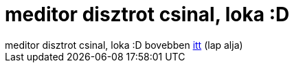 = meditor disztrot csinal, loka :D

:slug: meditor_disztrot_csinal_loka_d
:category: regi
:tags: hu
:date: 2005-06-08T22:46:33Z
++++
meditor disztrot csinal, loka :D bovebben <a href="http://www.slackware.hu/forum_viewtopic.php?6.1567" target="_self">itt</a> (lap alja)
++++
